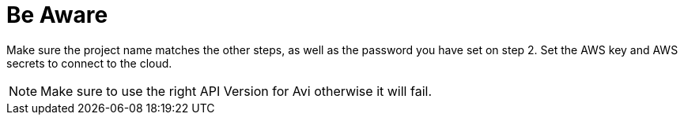 = Be Aware

Make sure the project name matches the other steps, as well as the password you have set on step 2.
Set the AWS key and AWS secrets to connect to the cloud.

NOTE: Make sure to use the right API Version for Avi otherwise it will fail. 
